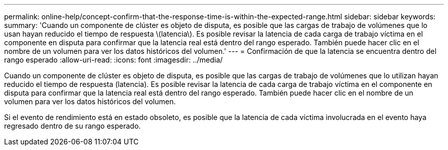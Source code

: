 ---
permalink: online-help/concept-confirm-that-the-response-time-is-within-the-expected-range.html 
sidebar: sidebar 
keywords:  
summary: 'Cuando un componente de clúster es objeto de disputa, es posible que las cargas de trabajo de volúmenes que lo usan hayan reducido el tiempo de respuesta \(latencia\). Es posible revisar la latencia de cada carga de trabajo víctima en el componente en disputa para confirmar que la latencia real está dentro del rango esperado. También puede hacer clic en el nombre de un volumen para ver los datos históricos del volumen.' 
---
= Confirmación de que la latencia se encuentra dentro del rango esperado
:allow-uri-read: 
:icons: font
:imagesdir: ../media/


[role="lead"]
Cuando un componente de clúster es objeto de disputa, es posible que las cargas de trabajo de volúmenes que lo utilizan hayan reducido el tiempo de respuesta (latencia). Es posible revisar la latencia de cada carga de trabajo víctima en el componente en disputa para confirmar que la latencia real está dentro del rango esperado. También puede hacer clic en el nombre de un volumen para ver los datos históricos del volumen.

Si el evento de rendimiento está en estado obsoleto, es posible que la latencia de cada víctima involucrada en el evento haya regresado dentro de su rango esperado.
